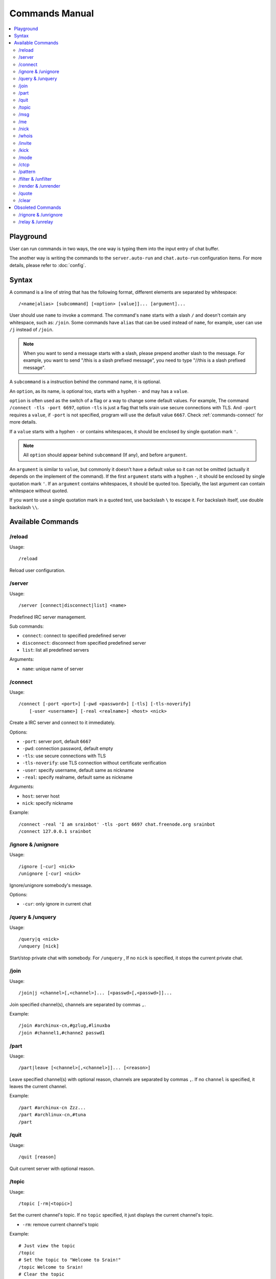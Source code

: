 ===============
Commands Manual
===============

.. contents::
    :local:
    :depth: 3
    :backlinks: none

.. _commands-playground:

Playground
==========

User can run commands in two ways, the one way is typing them into the input
entry of chat buffer.

The another way is writing the commands to the ``server.auto-run`` and
``chat.auto-run`` configuration items. For more details, please refer to
:doc:`config`.

.. _commands-syntax:

Syntax
======

A command is a line of string that has the following format, different elements
are separated by whitespace::

    /<name|alias> [subcommand] [<option> [value]]... [argument]...

User should use ``name`` to invoke a command.
The command's ``name`` starts with a slash ``/`` and doesn't contain any
whitespace, such as: ``/join``.
Some commands have ``alias`` that can be used instead of ``name``,
for example, user can use ``/j`` instead of ``/join``.

.. note::

   When you want to send a message starts with a slash, please prepend
   another slash to the message.
   For example, you want to send "/this is a slash prefixed message", you need
   to type "//this is a slash prefixed message".

A ``subcommand`` is a instruction behind the command name, it is optional.

An ``option``, as its name, is optional too, starts with a hyphen ``-`` and may
has a ``value``.

``option`` is often used as the switch of a flag or a way to change some
default values. For example, The command ``/connect -tls -port 6697``,
option ``-tls`` is just a flag that tells srain use secure connections with TLS.
And ``-port`` requires a ``value``, if ``-port`` is not specified, program will
use the default value ``6667``. Check :ref:`commands-connect` for more details.

If a ``value`` starts with a hyphen ``-`` or contains whitespaces, it should be
enclosed by single quotation mark ``'``.

.. note::

    All ``option`` should appear behind ``subcommand`` (If any), and before
    ``argument``.

An ``argument`` is similar to ``value``, but commonly it doesn't have a default
value so it can not be omitted (actually it depends on the implement of the
command). If the first ``argument`` starts with a hyphen ``-``, it should be
enclosed by single quotation mark ``'``. If an ``argument`` contains whitespaces,
it should be quoted too. Specially, the last argument can contain whitespace
without quoted.

If you want to use a single quotation mark in a quoted text, use backslash ``\``
to escape it. For backslash itself, use double backslash ``\\``.

Available Commands
==================

/reload
-------

Usage::

    /reload

Reload user configuration.

.. _commands-server:

/server
-------

Usage::

    /server [connect|disconnect|list] <name>

Predefined IRC server management.

Sub commands:

* ``connect``: connect to specified predefined server
* ``disconnect``: disconnect from specified predefined server
* ``list``: list all predefined servers

Arguments:

* ``name``: unique name of server

.. _commands-connect:

/connect
--------

Usage::

    /connect [-port <port>] [-pwd <password>] [-tls] [-tls-noverify]
        [-user <username>] [-real <realname>] <host> <nick>

Create a IRC server and connect to it immediately.

Options:

* ``-port``: server port, default ``6667``
* ``-pwd``: connection password, default empty
* ``-tls``: use secure connections with TLS
* ``-tls-noverify``: use TLS connection without certificate verification
* ``-user``: specify username, default same as nickname
* ``-real``: specify realname, default same as nickname

Arguments:

* ``host``: server host
* ``nick``: specify nickname

Example::

    /connect -real 'I am srainbot' -tls -port 6697 chat.freenode.org srainbot
    /connect 127.0.0.1 srainbot

/ignore & /unignore
-------------------

Usage::

    /ignore [-cur] <nick>
    /unignore [-cur] <nick>

Ignore/unignore somebody's message.

Options:

* ``-cur``: only ignore in current chat

/query & /unquery
-----------------
Usage::

    /query|q <nick>
    /unquery [nick]

Start/stop private chat with somebody. For ``/unquery`` , If no ``nick`` is
specified, it stops the current private chat.

.. _commands-join:

/join
-----

Usage::

    /join|j <channel>[,<channel>]... [<passwd>[,<passwd>]]...

Join specified channel(s), channels are separated by commas ``,``.

Example::

    /join #archinux-cn,#gzlug,#linuxba
    /join #channel1,#channe2 passwd1

/part
-----

Usage::

    /part|leave [<channel>[,<channel>]]... [<reason>]

Leave specified channel(s) with optional reason, channels are separated by
commas ``,``. If no ``channel`` is specified, it leaves the current channel.

Example::

    /part #archinux-cn Zzz...
    /part #archlinux-cn,#tuna
    /part

/quit
-----

Usage::

    /quit [reason]

Quit current server with optional reason.

/topic
------

Usage::

    /topic [-rm|<topic>]

Set the current channel's topic. If no ``topic`` specified, it just displays
the current channel's topic.

* ``-rm``: remove current channel's topic

Example::

    # Just view the topic
    /topic
    # Set the topic to "Welcome to Srain!"
    /topic Welcome to Srain!
    # Clear the topic
    /topic -rm

/msg
----

Usage::

    /msg|m <target> <message>

Send message to a target, the target can be channel or somebody's nick. If you
want to send a message to channel, you should :ref:`commands-join` it first.

/me
---

Usage::

    /me <message>

Send an action message to the current target.


/nick
-----

Usage::

    /nick <new_nick>

Change your nickname.

/whois
------

Usage::

    /whois <nick>

Get somebody's information on the server.

/invite
-------

Usage::

    /invite <nick> [channel]

Invite somebody to join a channel. If no ``channel`` is specified, it falls
back to current channel.

/kick
-----

Usage::

    /kick <nick> [channel] [reason]

Kick somebody from a channel, with optional reason. If no ``channel`` is
specified, it falls back to current channel.

/mode
-----

Usage::

    /mode <target> <mode>

Change ``target`` 's mode.

.. _commands-ctcp:

/ctcp
-----

Usage::

    /ctcp <target> <command> [message]

Send a CTCP request to ``target``. The commonly used commands are:
CLIENTINFO, FINGER, PING, SOURCE, TIME, VERSION, USERINFO. For the detail of
each command, please refer to https://modern.ircdocs.horse/ctcp.html .

If you send a CTCP PING request without ``message``, you will get the latency
between the ``target``.

.. note::

    DCC is not yet supported.

.. _commands-pattern:

/pattern
--------

Usage::

    /pattern add <name> <pattern>
    /pattern rm <name>
    /pattern list

Regular expression pattern management.
The added pattern can be used elsewhere in the application, such as
:ref:`commands-filter` and :ref:`commands-render`.

Sub commands:

* ``add``: add a pattern with given name
* ``rm``: remove a pattern with given name
* ``list``: list all availables patterns

Arguments:

* ``name``: unique name of pattern
* ``pattern``: a valid `Perl-compatible Regular Expression`_

.. _Perl-compatible Regular Expression: https://developer.gnome.org/glib/stable/glib-regex-syntax.html

.. _commands-filter:

/filter & /unfilter
-------------------

Usage::

    /filter [-cur] <pattern>
    /unfilter [-cur] <pattern>

Filter message whose content matches specified pattern.

Options:

* ``-cur``: only ignore in current chat

Arguments:

* ``pattern``: name of regular expression pattern which is managed by
  :ref:`commands-pattern`

Example:

This filter message that content is "Why GTK and not Qt?"::

    /pattern add troll ^Why GTK and not Qt\?$
    /filter troll

To cancel the filter of these kind of message, use::

    /unfilter troll

.. note::

   Pattern **NO NEED** to consider the case where the mIRC color code is
   included in the message.

.. _commands-render:

/render & /unrender
-------------------

Usage::

    /render [-cur] <nick> <pattern>
    /unrender [-cur] <nick> <pattern>

Render message of specific user via specific pattern.

The given pattern should contains specific `Named Subpatterns`_ used for
capturing message fragment from original message content and become part of
rendered message.

.. _Named Subpatterns: https://developer.gnome.org/glib/stable/glib-regex-syntax.html#id-1.5.25.13

There are list of available named subpatterns:

* ``(?<sender>)``: match name of sender, once this subpatterns is matched,
  the original sender will be displayed as message remark
* ``(?<content>)``: match content of rendered message
* ``(?<time>)``: match time of rendered message

Arguments:

* ``nick``: nickname of user
* ``pattern``: name of regular expression pattern which is managed by
  :ref:`commands-pattern`

Options:

* ``-cur``: only effects the user under current chat

Example:

We assume that there is a IRC bot named "xmppbot".
It forwards message between XMPP and IRC.
On IRC side, the forwarded message looks like "<xmppbot> [xmpp_user] xmpp_message",
you can render it to a more easy-to-read format via the following commands::

   /pattern add xmpp \[(?<sender>[^:]+?)\] (?<content>.*)
   /render xmppbot xmpp

The forwarded meessage will look like "<xmpp_user> xmpp_message", and the
original message sender "xmppbot" will be displayed as message remark.
Please refer to :ref:`faq-relay-message-transform` see its effect.

.. note::

   Pattern **SHOULD** consider the case where the mIRC color code is
   included in the message.

/quote
------

Usage::

    /quote <raw message>

For sending special IRC commands.

.. versionadded:: 1.2.0

/clear
------

Usage::

    /clear

Clear all messages in current buffer.

.. versionadded:: 1.4

Obsoleted Commands
==================

.. _commands-rignore:

/rignore & /unrignore
---------------------

This command has been dropped since :ref:`version-1.0.0rc5`,
please use :ref:`commands-filter` instead.

.. _commands-relay:

/relay & /unrelay
-----------------

This command has been dropped since :ref:`version-1.0.0rc5`,
please use :ref:`commands-render` instead.
